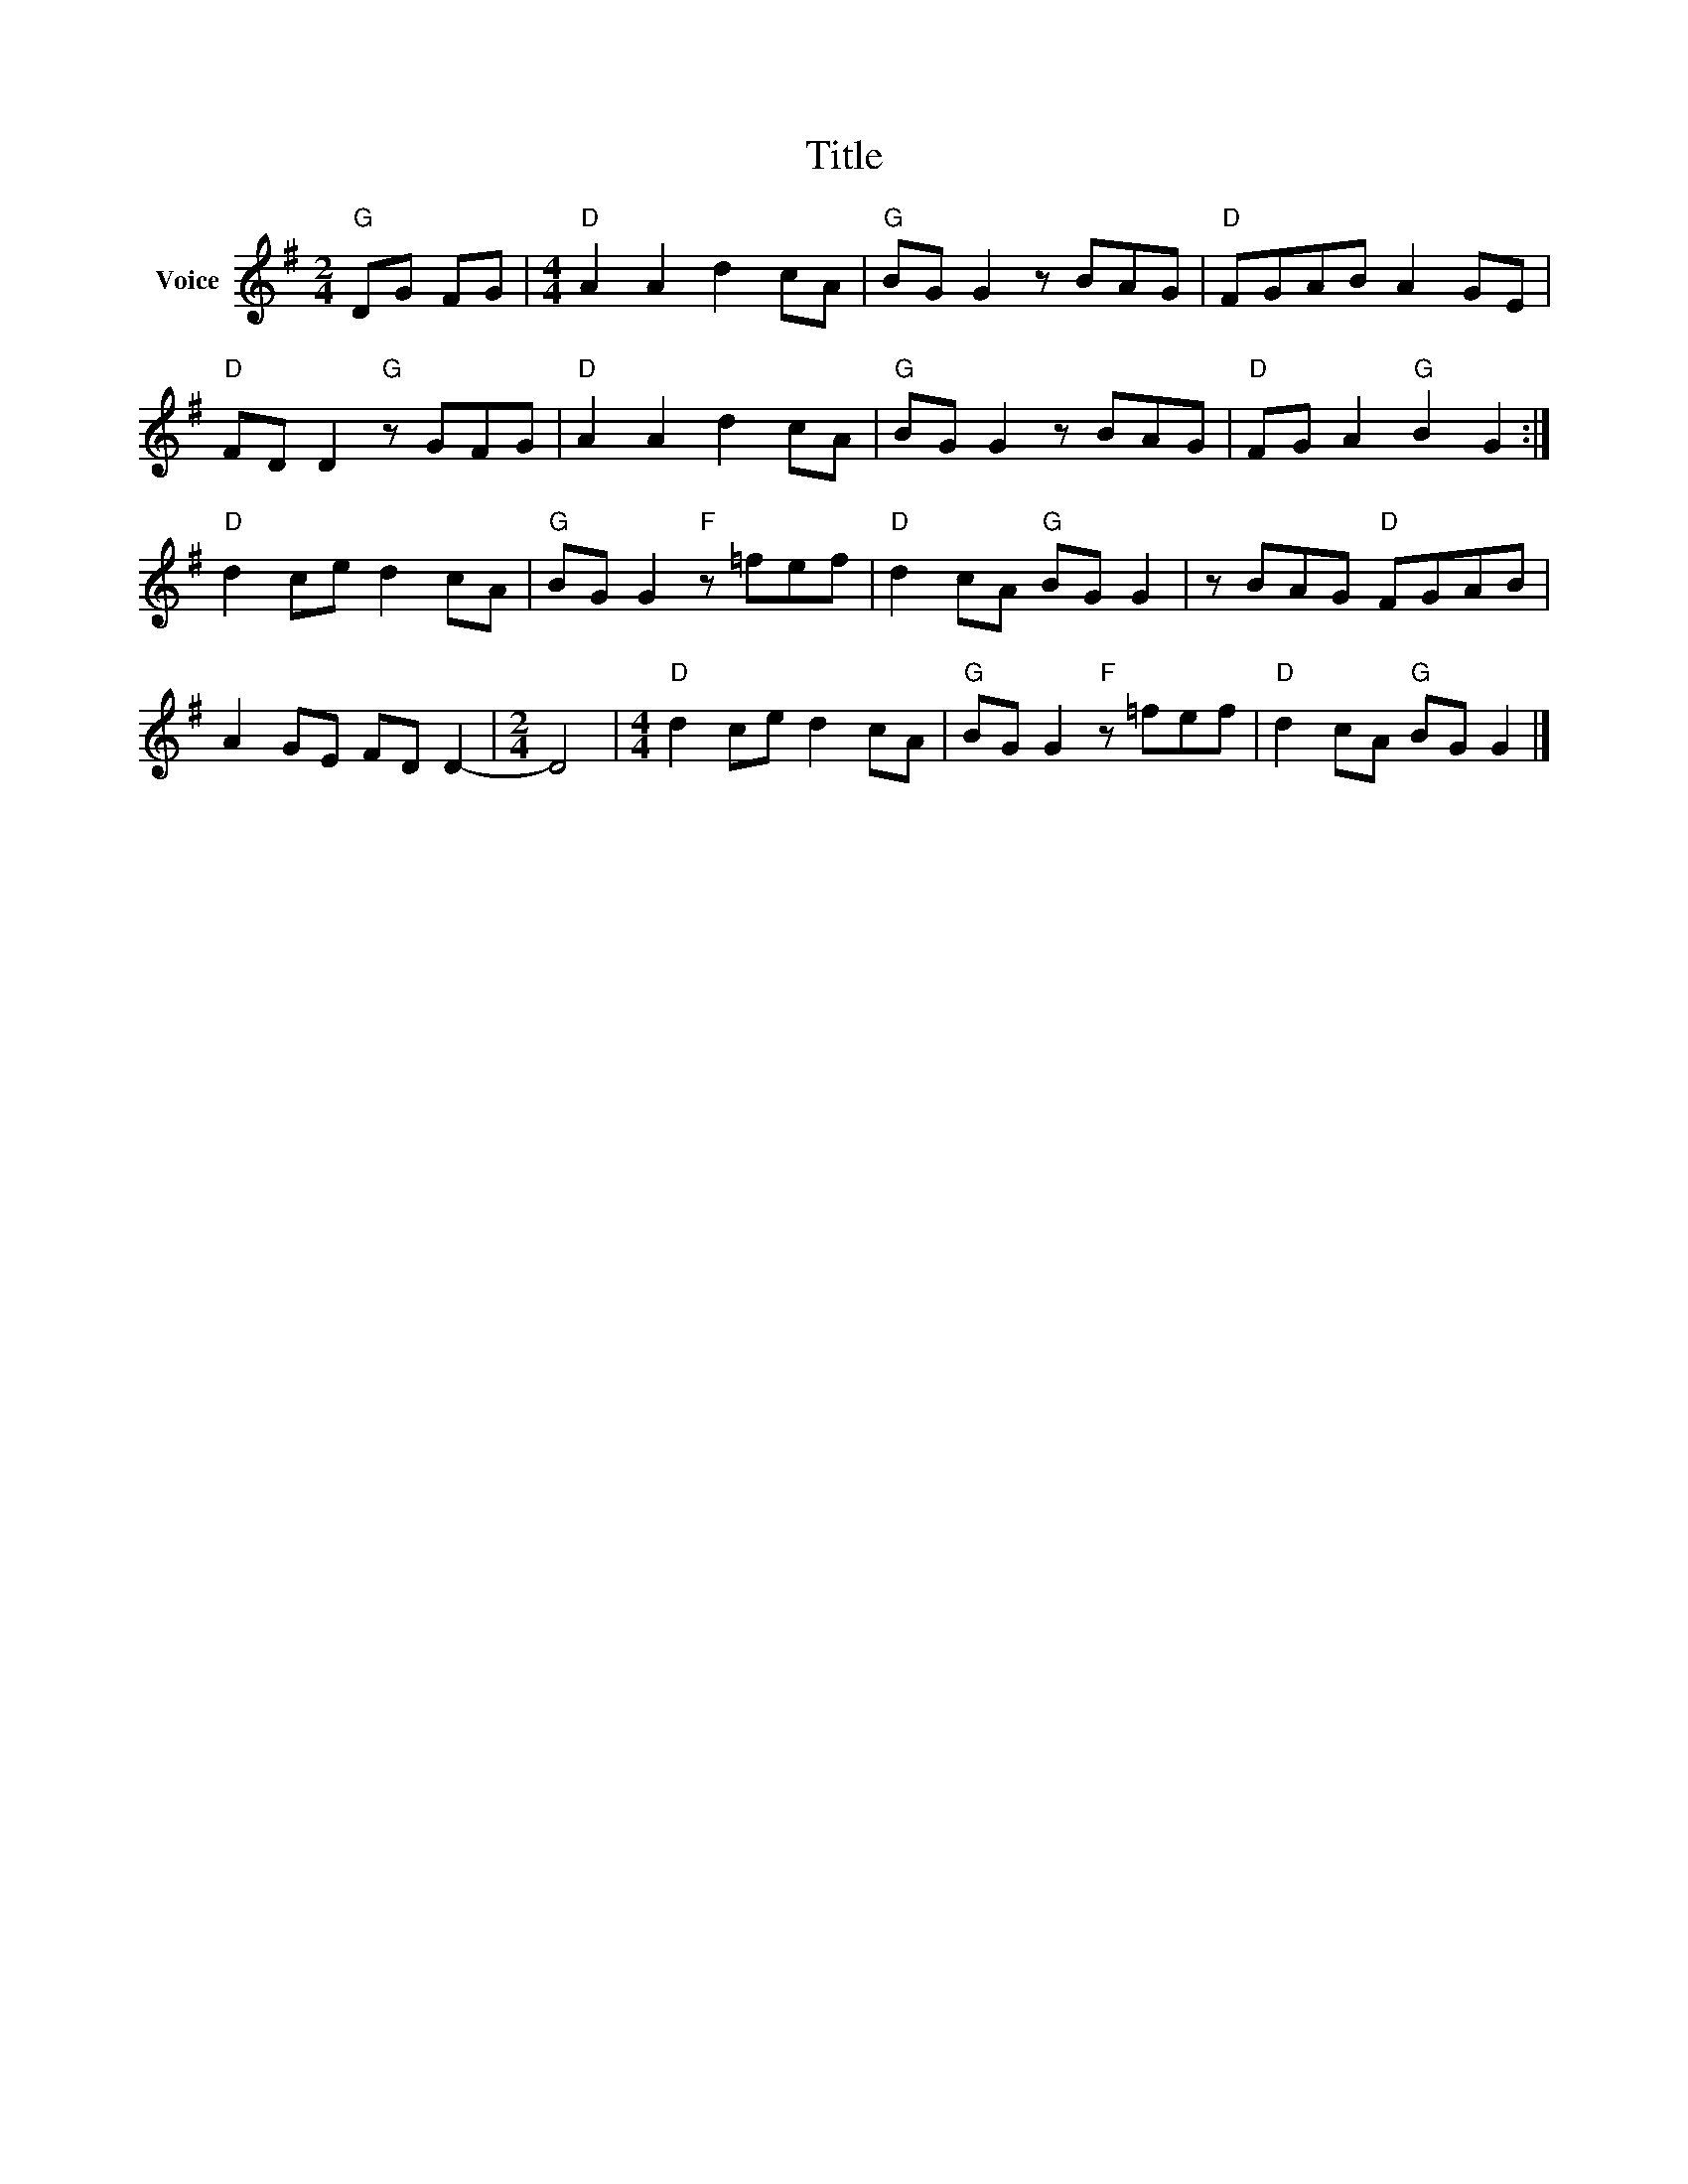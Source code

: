 X:1
T:Title
L:1/8
M:2/4
I:linebreak $
K:G
V:1 treble nm="Voice"
V:1
"G" DG FG |[M:4/4]"D" A2 A2 d2 cA |"G" BG G2 z BAG |"D" FGAB A2 GE |"D" FD D2"G" z GFG | %5
"D" A2 A2 d2 cA |"G" BG G2 z BAG |"D" FG A2"G" B2 G2 :|"D" d2 ce d2 cA |"G" BG G2"F" z =fef | %10
"D" d2 cA"G" BG G2 | z BAG"D" FGAB | A2 GE FD D2- |[M:2/4] D4 |[M:4/4]"D" d2 ce d2 cA | %15
"G" BG G2"F" z =fef |"D" d2 cA"G" BG G2 |] %17
